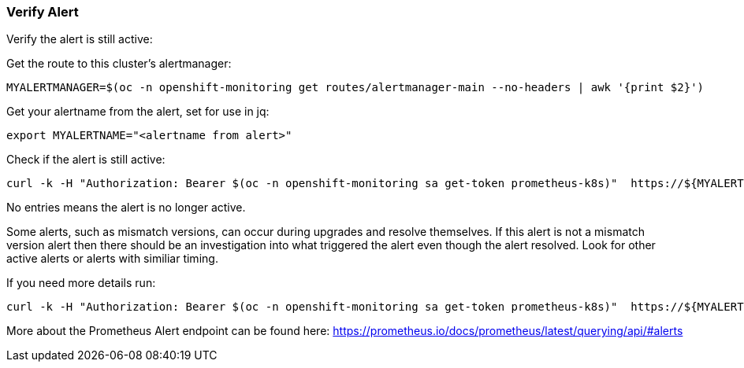 
=== Verify Alert 

Verify the alert is still active:


.Get the route to this cluster's alertmanager:
[source,shell]
----
MYALERTMANAGER=$(oc -n openshift-monitoring get routes/alertmanager-main --no-headers | awk '{print $2}')
----


.Get your alertname from the alert, set for use in jq:
[source,shell]
----
export MYALERTNAME="<alertname from alert>"
----

.Check if the alert is still active:
[source,shell]
----
curl -k -H "Authorization: Bearer $(oc -n openshift-monitoring sa get-token prometheus-k8s)"  https://${MYALERTMANAGER}/api/v1/alerts | jq '.data[] | select( .labels.alertname | test(env.MYALERTNAME)) | { ALERT: .labels.alertname, STATE: .status.state}'
----

No entries means the alert is no longer active. 

Some alerts, such as mismatch versions, can occur during upgrades and resolve themselves. If this alert is not a mismatch version alert then there should be an investigation into what triggered the alert even though the alert resolved. Look for other active alerts or alerts with similiar timing. 

.If you need more details run:
[source,shell]
----
curl -k -H "Authorization: Bearer $(oc -n openshift-monitoring sa get-token prometheus-k8s)"  https://${MYALERTMANAGER}/api/v1/alerts | jq '.data[] | select( .labels.alertname | test(env.MYALERTNAME)) | { ALERTDETAILS: .}'
----

More about the Prometheus Alert endpoint can be found here:
https://prometheus.io/docs/prometheus/latest/querying/api/#alerts


